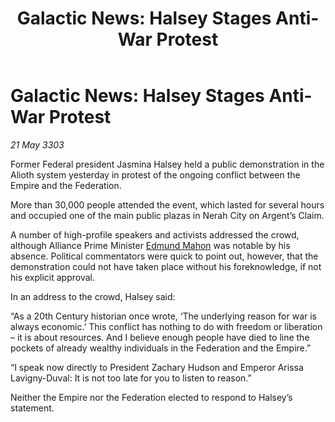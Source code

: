:PROPERTIES:
:ID:       54717576-241e-4d4e-9359-2420ffba77cb
:END:
#+title: Galactic News: Halsey Stages Anti-War Protest
#+filetags: :3303:galnet:

* Galactic News: Halsey Stages Anti-War Protest

/21 May 3303/

Former Federal president Jasmina Halsey held a public demonstration in the Alioth system yesterday in protest of the ongoing conflict between the Empire and the Federation. 

More than 30,000 people attended the event, which lasted for several hours and occupied one of the main public plazas in Nerah City on Argent’s Claim. 

A number of high-profile speakers and activists addressed the crowd, although Alliance Prime Minister [[id:da80c263-3c2d-43dd-ab3f-1fbf40490f74][Edmund Mahon]] was notable by his absence. Political commentators were quick to point out, however, that the demonstration could not have taken place without his foreknowledge, if not his explicit approval. 

In an address to the crowd, Halsey said: 

“As a 20th Century historian once wrote, ‘The underlying reason for war is always economic.’ This conflict has nothing to do with freedom or liberation – it is about resources. And I believe enough people have died to line the pockets of already wealthy individuals in the Federation and the Empire.” 

“I speak now directly to President Zachary Hudson and Emperor Arissa Lavigny-Duval: It is not too late for you to listen to reason.” 

Neither the Empire nor the Federation elected to respond to Halsey’s statement.
